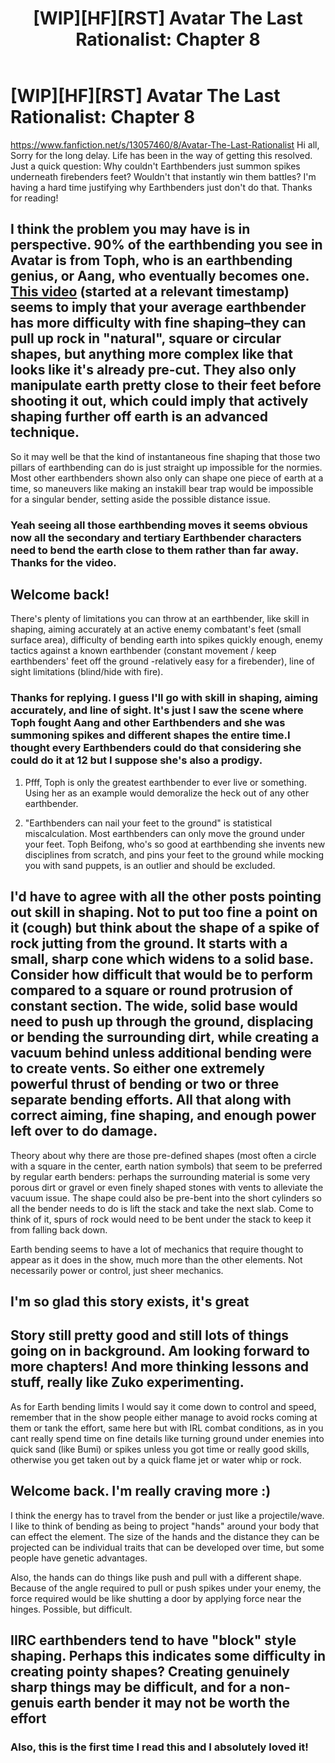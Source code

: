 #+TITLE: [WIP][HF][RST] Avatar The Last Rationalist: Chapter 8

* [WIP][HF][RST] Avatar The Last Rationalist: Chapter 8
:PROPERTIES:
:Author: DrMaridelMolotov
:Score: 29
:DateUnix: 1573617894.0
:DateShort: 2019-Nov-13
:END:
[[https://www.fanfiction.net/s/13057460/8/Avatar-The-Last-Rationalist]] Hi all, Sorry for the long delay. Life has been in the way of getting this resolved. Just a quick question: Why couldn't Earthbenders just summon spikes underneath firebenders feet? Wouldn't that instantly win them battles? I'm having a hard time justifying why Earthbenders just don't do that. Thanks for reading!


** I think the problem you may have is in perspective. 90% of the earthbending you see in Avatar is from Toph, who is an earthbending genius, or Aang, who eventually becomes one. [[https://youtu.be/t6ISa9pUEN8?t=370][This video]] (started at a relevant timestamp) seems to imply that your average earthbender has more difficulty with fine shaping--they can pull up rock in "natural", square or circular shapes, but anything more complex like that looks like it's already pre-cut. They also only manipulate earth pretty close to their feet before shooting it out, which could imply that actively shaping further off earth is an advanced technique.

So it may well be that the kind of instantaneous fine shaping that those two pillars of earthbending can do is just straight up impossible for the normies. Most other earthbenders shown also only can shape one piece of earth at a time, so maneuvers like making an instakill bear trap would be impossible for a singular bender, setting aside the possible distance issue.
:PROPERTIES:
:Author: meterion
:Score: 11
:DateUnix: 1573694910.0
:DateShort: 2019-Nov-14
:END:

*** Yeah seeing all those earthbending moves it seems obvious now all the secondary and tertiary Earthbender characters need to bend the earth close to them rather than far away. Thanks for the video.
:PROPERTIES:
:Author: DrMaridelMolotov
:Score: 3
:DateUnix: 1573781320.0
:DateShort: 2019-Nov-15
:END:


** Welcome back!

There's plenty of limitations you can throw at an earthbender, like skill in shaping, aiming accurately at an active enemy combatant's feet (small surface area), difficulty of bending earth into spikes quickly enough, enemy tactics against a known earthbender (constant movement / keep earthbenders' feet off the ground -relatively easy for a firebender), line of sight limitations (blind/hide with fire).
:PROPERTIES:
:Author: nytelios
:Score: 9
:DateUnix: 1573619760.0
:DateShort: 2019-Nov-13
:END:

*** Thanks for replying. I guess I'll go with skill in shaping, aiming accurately, and line of sight. It's just I saw the scene where Toph fought Aang and other Earthbenders and she was summoning spikes and different shapes the entire time.I thought every Earthbenders could do that considering she could do it at 12 but I suppose she's also a prodigy.
:PROPERTIES:
:Author: DrMaridelMolotov
:Score: 6
:DateUnix: 1573672164.0
:DateShort: 2019-Nov-13
:END:

**** Pfff, Toph is only the greatest earthbender to ever live or something. Using her as an example would demoralize the heck out of any other earthbender.
:PROPERTIES:
:Author: nytelios
:Score: 8
:DateUnix: 1573673678.0
:DateShort: 2019-Nov-13
:END:


**** "Earthbenders can nail your feet to the ground" is statistical miscalculation. Most earthbenders can only move the ground under your feet. Toph Beifong, who's so good at earthbending she invents new disciplines from scratch, and pins your feet to the ground while mocking you with sand puppets, is an outlier and should be excluded.
:PROPERTIES:
:Author: boomfarmer
:Score: 5
:DateUnix: 1573831739.0
:DateShort: 2019-Nov-15
:END:


** I'd have to agree with all the other posts pointing out skill in shaping. Not to put too fine a point on it (cough) but think about the shape of a spike of rock jutting from the ground. It starts with a small, sharp cone which widens to a solid base. Consider how difficult that would be to perform compared to a square or round protrusion of constant section. The wide, solid base would need to push up through the ground, displacing or bending the surrounding dirt, while creating a vacuum behind unless additional bending were to create vents. So either one extremely powerful thrust of bending or two or three separate bending efforts. All that along with correct aiming, fine shaping, and enough power left over to do damage.

Theory about why there are those pre-defined shapes (most often a circle with a square in the center, earth nation symbols) that seem to be preferred by regular earth benders: perhaps the surrounding material is some very porous dirt or gravel or even finely shaped stones with vents to alleviate the vacuum issue. The shape could also be pre-bent into the short cylinders so all the bender needs to do is lift the stack and take the next slab. Come to think of it, spurs of rock would need to be bent under the stack to keep it from falling back down.

Earth bending seems to have a lot of mechanics that require thought to appear as it does in the show, much more than the other elements. Not necessarily power or control, just sheer mechanics.
:PROPERTIES:
:Author: lmbfan
:Score: 3
:DateUnix: 1573781891.0
:DateShort: 2019-Nov-15
:END:


** I'm so glad this story exists, it's great
:PROPERTIES:
:Author: Hoophy97
:Score: 2
:DateUnix: 1574101405.0
:DateShort: 2019-Nov-18
:END:


** Story still pretty good and still lots of things going on in background. Am looking forward to more chapters! And more thinking lessons and stuff, really like Zuko experimenting.

As for Earth bending limits I would say it come down to control and speed, remember that in the show people either manage to avoid rocks coming at them or tank the effort, same here but with IRL combat conditions, as in you cant really spend time on fine details like turning ground under enemies into quick sand (like Bumi) or spikes unless you got time or really good skills, otherwise you get taken out by a quick flame jet or water whip or rock.
:PROPERTIES:
:Author: rationalidurr
:Score: 1
:DateUnix: 1573723231.0
:DateShort: 2019-Nov-14
:END:


** Welcome back. I'm really craving more :)

I think the energy has to travel from the bender or just like a projectile/wave. I like to think of bending as being to project "hands" around your body that can effect the element. The size of the hands and the distance they can be projected can be individual traits that can be developed over time, but some people have genetic advantages.

Also, the hands can do things like push and pull with a different shape. Because of the angle required to pull or push spikes under your enemy, the force required would be like shutting a door by applying force near the hinges. Possible, but difficult.
:PROPERTIES:
:Author: BunyipOfBulvudis
:Score: 1
:DateUnix: 1573748625.0
:DateShort: 2019-Nov-14
:END:


** IIRC earthbenders tend to have "block" style shaping. Perhaps this indicates some difficulty in creating pointy shapes? Creating genuinely sharp things may be difficult, and for a non-genuis earth bender it may not be worth the effort
:PROPERTIES:
:Author: Diggsi
:Score: 1
:DateUnix: 1573771785.0
:DateShort: 2019-Nov-15
:END:

*** Also, this is the first time I read this and I absolutely loved it!
:PROPERTIES:
:Author: Diggsi
:Score: 2
:DateUnix: 1573789832.0
:DateShort: 2019-Nov-15
:END:
